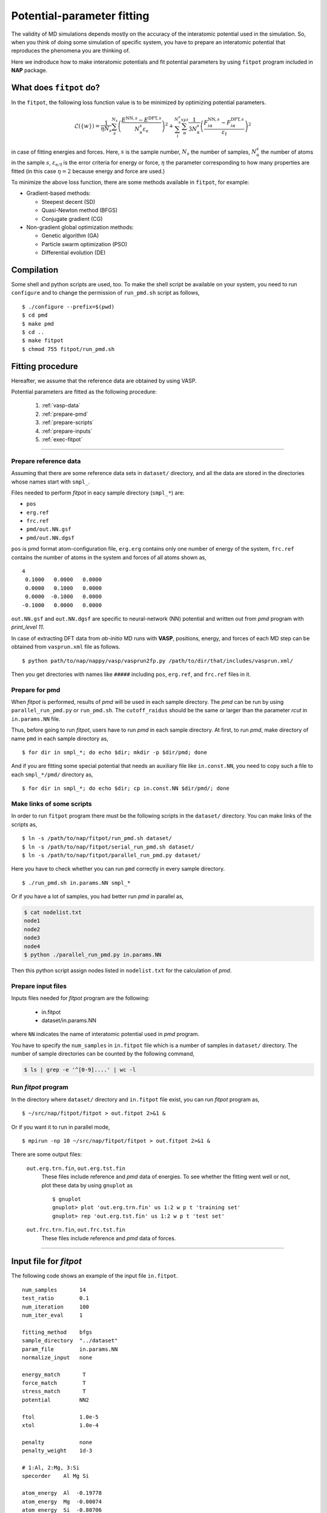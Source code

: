 .. Manual for potential-parameter fitting program, fitpot

.. index:: fitpot

==================================================
Potential-parameter fitting
==================================================
The validity of MD simulations depends mostly on the accuracy of the interatomic potential used in the simulation.
So, when you think of doing some simulation of specific system, 
you have to prepare an interatomic potential that reproduces the phenomena you are thinking of.

Here we indroduce how to make interatomic potentials and fit potential parameters
by using ``fitpot`` program included in **NAP** package.


What does ``fitpot`` do?
===============================

In the ``fitpot``, the following loss function value is to be minimized by optimizing potential parameters.

.. math::

    \mathcal{L}(\{w\}) = \frac{1}{\eta N_s} \sum_s^{N_s} \left( \frac{E^{\mathrm{NN},s}-E^{\mathrm{DFT},s}}{N^s_\mathrm{a}\varepsilon_\mathrm{e}}\right)^2 +\sum_i^{N^s_\mathrm{a}} \sum_\alpha^{xyz} \frac{1}{3N^s_\mathrm{a}}\left( \frac{F^{\mathrm{NN},s}_{i\alpha} -F^{\mathrm{DFT},s}_{i\alpha}}{\varepsilon_\mathrm{f}}\right)^2

in case of fitting energies and forces.
Here, :math:`s` is the sample number, :math:`N_s` the number of samples, :math:`N^s_\mathrm{a}` the number of atoms in the sample :math:`s`, :math:`\varepsilon_\mathrm{e/f}` is the error criteria for energy or force, :math:`\eta` the parameter corresponding to how many properties are fitted (in this case :math:`\eta = 2` because energy and force are used.)

To minimize the above loss function, there are some methods available in ``fitpot``, for example:

* Gradient-based methods:

  * Steepest decent (SD)
  * Quasi-Newton method (BFGS)
  * Conjugate gradient (CG)

* Non-gradient global optimization methods:

  * Genetic algorithm (GA)
  * Particle swarm optimization (PSO)
  * Differential evolution (DE)



Compilation
===============
Some shell and python scripts are used, too. 
To make the shell script be available on your system,
you need to run ``configure`` and to change the permission of ``run_pmd.sh`` script as follows,
::

  $ ./configure --prefix=$(pwd)
  $ cd pmd
  $ make pmd
  $ cd ..
  $ make fitpot
  $ chmod 755 fitpot/run_pmd.sh



Fitting procedure
=========================
Hereafter, we assume that the reference data are obtained by using VASP.

Potential parameters are fitted as the following procedure:

  #. :ref:`vasp-data`
  #. :ref:`prepare-pmd`
  #. :ref:`prepare-scripts`
  #. :ref:`prepare-inputs`
  #. :ref:`exec-fitpot`

-----------------

.. _vasp-data:

Prepare reference data
------------------------------
Assuming that there are some reference data sets in ``dataset/`` directory,
and all the data are stored in the directories whose names start with ``smpl_``.

Files needed to perform *fitpot* in eacy sample directory (``smpl_*``) are:

* ``pos``
* ``erg.ref``
* ``frc.ref``
* ``pmd/out.NN.gsf``
* ``pmd/out.NN.dgsf``

``pos`` is pmd format atom-configuration file, ``erg.erg`` contains only one number of energy of the system,
``frc.ref`` contains the number of atoms in the system and forces of all atoms shown as,
::

   4
    0.1000   0.0000   0.0000
    0.0000   0.1000   0.0000
    0.0000  -0.1000   0.0000
   -0.1000   0.0000   0.0000

``out.NN.gsf`` and ``out.NN.dgsf`` are specific to neural-network (NN) potential and written out from *pmd* program with `print_level 11`.

In case of extracting DFT data from *ab-initio* MD runs with **VASP**, positions, energy, and forces of each MD step 
can be obtained from ``vasprun.xml`` file as follows.
::

  $ python path/to/nap/nappy/vasp/vasprun2fp.py /path/to/dir/that/includes/vasprun.xml/


Then you get directories with names like ``#####`` including ``pos``, ``erg.ref``, and ``frc.ref`` files in it.

.. _prepare-pmd:

Prepare for pmd
---------------
When *fitpot* is performed, results of *pmd* will be used in each sample directory.
The *pmd* can be run by using ``parallel_run_pmd.py`` or ``run_pmd.sh``.
The ``cutoff_raidus`` should be the same or larger than the parameter *rcut* in ``in.params.NN`` file.

Thus, before going to run *fitpot*, users have to run *pmd* in each sample directory.
At first, to run *pmd*, make directory of name ``pmd`` in each sample directory as,
::

  $ for dir in smpl_*; do echo $dir; mkdir -p $dir/pmd; done

And if you are fitting some special potential that needs an auxiliary file like ``in.const.NN``, you need to copy such a file to each ``smpl_*/pmd/`` directory as,
::

  $ for dir in smpl_*; do echo $dir; cp in.const.NN $dir/pmd/; done


.. _prepare-scripts:

Make links of some scripts
-----------------------------------
In order to run ``fitpot`` program there must be the following scripts 
in the ``dataset/`` directory.
You can make links of the scripts as,
::

  $ ln -s /path/to/nap/fitpot/run_pmd.sh dataset/
  $ ln -s /path/to/nap/fitpot/serial_run_pmd.sh dataset/
  $ ln -s /path/to/nap/fitpot/parallel_run_pmd.py dataset/

Here you have to check whether you can run ``pmd`` correctly in every sample directory.
::

  $ ./run_pmd.sh in.params.NN smpl_*

Or if you have a lot of samples, you had better run *pmd* in parallel as,

.. code-block:: bash

  $ cat nodelist.txt
  node1
  node2
  node3
  node4
  $ python ./parallel_run_pmd.py in.params.NN

Then this python script assign nodes listed in ``nodelist.txt`` for the calculation of *pmd*.

.. _prepare-inputs:

Prepare input files
----------------------------------------
Inputs files needed for *fitpot* program are the following:

 * in.fitpot
 * dataset/in.params.NN

where ``NN`` indicates the name of interatomic potential used in *pmd* program.

You have to specify the ``num_samples`` in ``in.fitpot`` file 
which is a number of samples in ``dataset/`` directory.
The number of sample directories can be counted by the following command,

.. code-block:: bash

  $ ls | grep -e '^[0-9]....' | wc -l



.. _exec-fitpot:

Run *fitpot* program
------------------------------------
In the directory where ``dataset/`` directory and ``in.fitpot`` file exist,
you can run *fitpot* program as,
::

  $ ~/src/nap/fitpot/fitpot > out.fitpot 2>&1 &

Or if you want it to run in parallel mode,
::

  $ mpirun -np 10 ~/src/nap/fitpot/fitpot > out.fitpot 2>&1 &

There are some output files:

  ``out.erg.trn.fin``, ``out.erg.tst.fin``
      These files include reference and *pmd* data of energies.
      To see whether the fitting went well or not, plot these data by using ``gnuplot`` as
      ::
         
         $ gnuplot
         gnuplot> plot 'out.erg.trn.fin' us 1:2 w p t 'training set'
         gnuplot> rep 'out.erg.tst.fin' us 1:2 w p t 'test set'


  ``out.frc.trn.fin``, ``out.frc.tst.fin``
      These files include reference and *pmd* data of forces.


------------------------------

Input file for *fitpot*
================================

The following code shows an example of the input file ``in.fitpot``.
::

   num_samples       14
   test_ratio        0.1
   num_iteration     100
   num_iter_eval     1
                     
   fitting_method    bfgs
   sample_directory  "../dataset"
   param_file        in.params.NN
   normalize_input   none
                     
   energy_match       T
   force_match        T
   stress_match       T
   potential         NN2
                     
   ftol              1.0e-5
   xtol              1.0e-4
                     
   penalty           none
   penalty_weight    1d-3

   # 1:Al, 2:Mg, 3:Si
   specorder    Al Mg Si

   atom_energy  Al  -0.19778
   atom_energy  Mg  -0.00074
   atom_energy  Si  -0.80706




Input parameters for *fitpot*
----------------------------------------
Here are input parameters that users can change in *fitpot* program.

* :ref:`num_samples`
* :ref:`sample_list`
* :ref:`test_ratio`
* :ref:`num_iteration`
* :ref:`num_iter_eval`
* :ref:`fitting_method`
* :ref:`sample_directory`
* :ref:`param_file`
* :ref:`ftol`
* :ref:`xtol`
* :ref:`energy_match`
* :ref:`potential`
* :ref:`random_seed`
* :ref:`regularize`
* :ref:`penalty_weight`
* :ref:`sample_error`
* :ref:`specorder`
* :ref:`atom_energy`
* :ref:`init_params`
* :ref:`init_params_sgm`
* :ref:`init_params_mu`
* :ref:`init_params_rs`
* :ref:`sgd_update`
* :ref:`sgd_batch_size`
* :ref:`sgd_rate0`

---------

.. _num_samples:

num_samples
--------------------
Default: *no default*

Number of reference samples to be used for training and test.

---------

.. _sample_list:

sample_list
--------------------
Default: *(blank)*

Path to the file that contains a list of samples to be used for training and test.
The format of the list file should be like,
::

   smpl_001
   smpl_002
   smpl_003
  ...

or with specifying which samples are training (1) or test (2) as,
::

   smpl_001  1
   smpl_002  2
   smpl_003  1
   ...

If whether training or test is specified in the list, `test_ratio` will be neglected.

---------


.. _test_ratio:

test_ratio
--------------------
Default: *0.1*

The ratio of test data set :math:`r` within whole data set :math:`N`.
Thus the number of test data set is :math:`rN`, and the number of training data set is :math:`(1-r)N`.

---------

.. _num_iteration:

num_iteration
--------------------
Default: *1*

Number of iterations of a minimization method.


---------

.. _num_iter_eval:

num_iter_eval
--------------------
Test data set will be evaluated every *num_iter_eval* iterations.

Default: *1*

---------

.. _fitting_method:

fitting_method
--------------------
Default: *test*

The method used to fit parameters to the sample data.
Available methods are the following:

*sd/SD* :
   Steepest descent algorithm which requires gradient information.

*cg/CG* :
   Conjugate gradient algorithm which requires gradient information.

*bfgs/BFGS* :
   Quasi-Newton method with BFGS. This requires gradient information.

*check_grad* :
   Comparison of analytical derivative and numerical derivative.
   Use this to check the implemented analytical gradient.

*test/TEST* :
   Just calculate function L and gradient of L w.r.t. fitting parameters.

---------


.. _sample_directory:

---------

sample_directory
--------------------
Default: *dataset*

The directory that includes sample data. We call this ``dataset`` in the above instruction.

If you want to use ``..`` to specify the directory relative to the current working directory, e.g. ``../dataset``, you need to enclose with double-quotation marks like ``"../dataset"``.

---------

.. _param_file:

param_file
--------------------
Default: *in.params.NN*

The name of the file that has parameter values in it. This is passed to ``pmd`` program.

---------

.. _ftol:

ftol
-------
Default: *1.0e-5*

The tolerance of difference of the loss function value.

---------

.. _xtol:

xtol
------
Default: *1.0e-4*

The tolerance of the change of variables which are optimized.
If either one of `ftol` or `xtol` is achieved, the optimization stops.

---------

.. _energy_match:

energy_match, force_match, stress_match
----------------------------------------

Default: *True* for energy, *False* for force and stress

Whether or not to match forces. ( *True* or *False* )
It is recommended to match not only energy but also forces, since forces are important for molecular dynamics.


---------

.. _potential:

potential or force_field
--------------------------

Default: *NN2*

The potential whose parameters you are going to fit.
Potentials currently available:

*NN2*:
   Neural network potential

---------

.. _random_seed:

random_seed
---------------
Default: *12345d0*

Initial random seed for the uniform random numbers used in the *fitpot*.
This mainly works to change the choice of training and test sets.

---------

.. _regularize:

regularize
--------------------
Whether or not regularize bases obtained in *linreg* and *NN?* potentials. ( *True* or *False* )

Default: *False*

---------

.. _penalty:

penalty
--------------------
Type of penalty term, *lasso* which is L1-norm penalty or *ridge* which is L2-norm penalty,
or *no* which means no penalty term.

Default: *no*


---------

.. _penalty_weight:

penalty_weight
--------------------
The weight applied to the penalty term. This value also has to be determined through 
cross-validation scoring...

Default: *1.0*

---------

.. _sample_error:

sample_error
------------------------------

Default: *0*

The number of samples whose errors are to be given. These errors appear at the denominators of energy and force in the evaluation function such that

.. math::

    \left( \frac{E^\mathrm{NN}-E^\mathrm{DFT}}{N_\mathrm{a}\varepsilon_\mathrm{e}}\right)^2 +\sum_i^{N_\mathrm{a}} \sum_\alpha^{xyz} \frac{1}{3N_\mathrm{a}}\left( \frac{F^\mathrm{NN}_{i\alpha} -F^\mathrm{DFT}_{i\alpha}}{\varepsilon_\mathrm{f}}\right)^2

If the difference between NN energy and DFT energy/force is lower than this value, this term becomes less than 1.0, which means the energy/force of the sample is thought to be converged.
The initial values of the errors are 0.001 (eV/atom) and 0.1 (eV/Ang) for energy and force, respectively.

There must be the same number of following entry lines as the above value which determine the errors of energy and force of each sample like the this,
::

  sample_error   2
      Al_fcc    0.001  0.2
      Al_bcc    0.001  0.2

The each entry has *entry_name*, *error of energy (eV/atom)* and *error of forces (eV/Ang)*.
The error values are applied to all the samples that contain *entry_name* in their directory names.

..
   .. _sample_weight:

   sample_weight
   --------------------
   Default: *False*

   Whether or not to apply weights to samples ( *True* or *False* ).




   .. _sample_weight_erg:

   sample_weight_erg
   --------------------
   Default: *1.0*

   Energy value :math:`E_\text{s}` in eV of the sample weight :math:`\exp (-\Delta E /E_\text{s})`.
   The :math:`\Delta E` is defined as the energy difference (per atom) from the most stable atomic energies.

-----------

.. _specorder:

specorder
--------------------

Default: *none*

The order of species common in fitpot. 
This must be specified before ``atom_energy`` entry and must hold for every samples.

-----------

.. _atom_energy:

atom_energy
--------------------

Default: *0.0* for each species.

A DFT atomic energy that will be subtracted from the energies of sample structures.
Since the energy values of sample structures include the energies of atoms that are isolated 
in vacuum or gas phase.
The atomic energies of all atoms in the system should be specified in the following format:
::

  atom_energy   Si   -0.808364
  atom_energy   H    -1.109340

where the first argument is species-name and the second is the atomic energy of the species.


--------------

.. _init_params:

init_params
--------------------
Default: *read*

Whether the paramters to be optimized are read from the file or initialized.

*read*:
   Read parameters from the file.

*gaussian*:
   Parameters are initialized with Gaussian distribution according *init_params_sgm* and *init_params_mu*.

---------

.. _init_params_sgm:

init_params_sgm
--------------------
Default: *1d0*

Variance of Gaussian distribution of the initial values for parameters.

---------

.. _init_params_mu:

init_params_mu
--------------------
Default: *0d0*

Mean value of Gaussian distribution of the initial values for parameters.

---------

.. _init_params_rs:

init_params_rs
--------------------
Default: *12345.0*

Random seed for the initialization of parameters.
This random seed is only used for this purpose and does not affect random seed for the choice of 
training and test sets, which is affected by :ref:`random_seed`.


------------

.. _sgd_update:

sgd_update
-------------
Default: *adadelta*

Method of update in **stochastic gradient decent (SGD)**.

.. _sgd_batch_size:


sgd_batch_size
-----------------
Default: *1*

Batch size per parallel node for SGD.


.. _sgd_rate0:

sgd_rate0
-----------
Default: *1.0*

Initial value of coefficient used for update in SGD.

